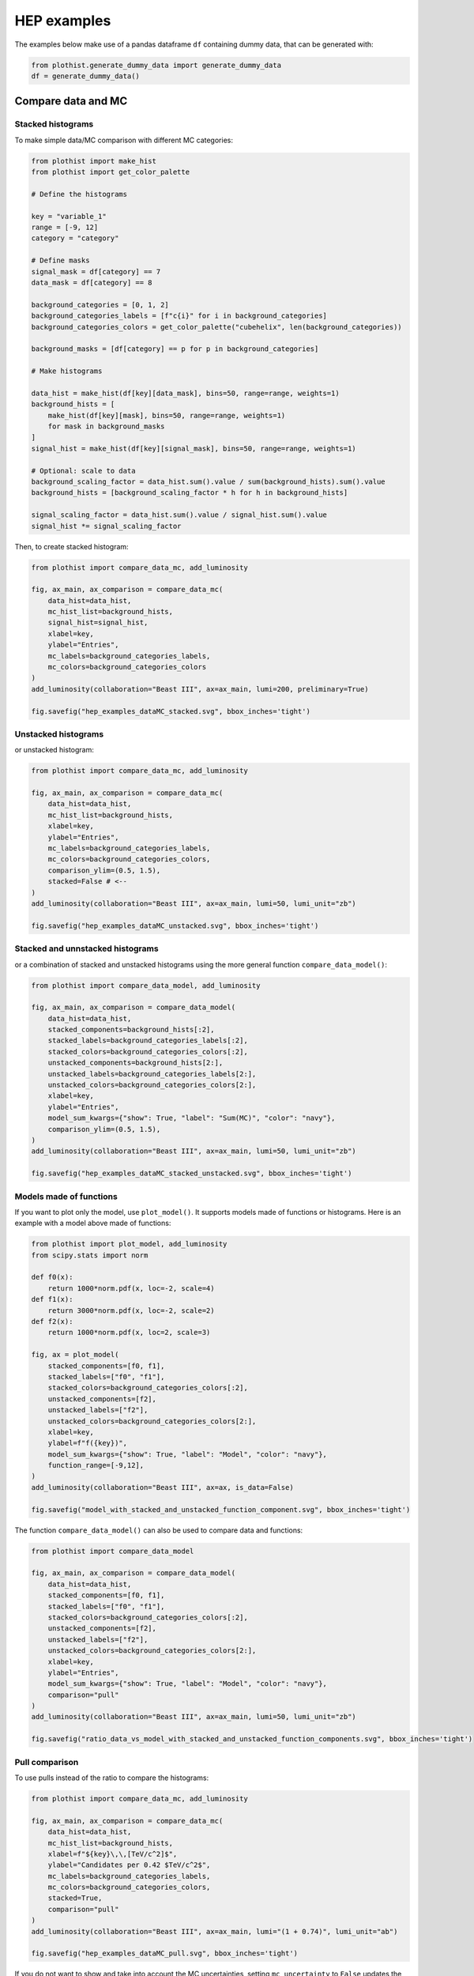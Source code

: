 .. _advanced-hep_examples-label:

============
HEP examples
============

The examples below make use of a pandas dataframe ``df`` containing dummy data, that can be generated with:

.. code-block:: python

    from plothist.generate_dummy_data import generate_dummy_data
    df = generate_dummy_data()


Compare data and MC
===================


Stacked histograms
------------------

To make simple data/MC comparison with different MC categories:

.. code-block:: python

    from plothist import make_hist
    from plothist import get_color_palette

    # Define the histograms

    key = "variable_1"
    range = [-9, 12]
    category = "category"

    # Define masks
    signal_mask = df[category] == 7
    data_mask = df[category] == 8

    background_categories = [0, 1, 2]
    background_categories_labels = [f"c{i}" for i in background_categories]
    background_categories_colors = get_color_palette("cubehelix", len(background_categories))

    background_masks = [df[category] == p for p in background_categories]

    # Make histograms

    data_hist = make_hist(df[key][data_mask], bins=50, range=range, weights=1)
    background_hists = [
        make_hist(df[key][mask], bins=50, range=range, weights=1)
        for mask in background_masks
    ]
    signal_hist = make_hist(df[key][signal_mask], bins=50, range=range, weights=1)

    # Optional: scale to data
    background_scaling_factor = data_hist.sum().value / sum(background_hists).sum().value
    background_hists = [background_scaling_factor * h for h in background_hists]

    signal_scaling_factor = data_hist.sum().value / signal_hist.sum().value
    signal_hist *= signal_scaling_factor

Then, to create stacked histogram:

.. code-block:: python

    from plothist import compare_data_mc, add_luminosity

    fig, ax_main, ax_comparison = compare_data_mc(
        data_hist=data_hist,
        mc_hist_list=background_hists,
        signal_hist=signal_hist,
        xlabel=key,
        ylabel="Entries",
        mc_labels=background_categories_labels,
        mc_colors=background_categories_colors
    )
    add_luminosity(collaboration="Beast III", ax=ax_main, lumi=200, preliminary=True)

    fig.savefig("hep_examples_dataMC_stacked.svg", bbox_inches='tight')


.. image:: ../img/hep_examples_dataMC_stacked.svg
   :alt: Data/MC comparison, stacked plot
   :width: 500


Unstacked histograms
--------------------

or unstacked histogram:

.. code-block:: python

    from plothist import compare_data_mc, add_luminosity

    fig, ax_main, ax_comparison = compare_data_mc(
        data_hist=data_hist,
        mc_hist_list=background_hists,
        xlabel=key,
        ylabel="Entries",
        mc_labels=background_categories_labels,
        mc_colors=background_categories_colors,
        comparison_ylim=(0.5, 1.5),
        stacked=False # <--
    )
    add_luminosity(collaboration="Beast III", ax=ax_main, lumi=50, lumi_unit="zb")

    fig.savefig("hep_examples_dataMC_unstacked.svg", bbox_inches='tight')


.. image:: ../img/hep_examples_dataMC_unstacked.svg
   :alt: Data/MC comparison, stacked plot
   :width: 500

Stacked and unnstacked histograms
---------------------------------

or a combination of stacked and unstacked histograms using the more general function ``compare_data_model()``:

.. code-block:: python

    from plothist import compare_data_model, add_luminosity

    fig, ax_main, ax_comparison = compare_data_model(
        data_hist=data_hist,
        stacked_components=background_hists[:2],
        stacked_labels=background_categories_labels[:2],
        stacked_colors=background_categories_colors[:2],
        unstacked_components=background_hists[2:],
        unstacked_labels=background_categories_labels[2:],
        unstacked_colors=background_categories_colors[2:],
        xlabel=key,
        ylabel="Entries",
        model_sum_kwargs={"show": True, "label": "Sum(MC)", "color": "navy"},
        comparison_ylim=(0.5, 1.5),
    )
    add_luminosity(collaboration="Beast III", ax=ax_main, lumi=50, lumi_unit="zb")

    fig.savefig("hep_examples_dataMC_stacked_unstacked.svg", bbox_inches='tight')

.. image:: ../img/hep_examples_dataMC_stacked_unstacked.svg
   :alt: Data/MC comparison, stacked and unstacked plot with histograms
   :width: 500

Models made of functions
------------------------

If you want to plot only the model, use ``plot_model()``. It supports models made of functions or histograms.
Here is an example with a model above made of functions:

.. code-block:: python

    from plothist import plot_model, add_luminosity
    from scipy.stats import norm

    def f0(x):
        return 1000*norm.pdf(x, loc=-2, scale=4)
    def f1(x):
        return 3000*norm.pdf(x, loc=-2, scale=2)
    def f2(x):
        return 1000*norm.pdf(x, loc=2, scale=3)

    fig, ax = plot_model(
        stacked_components=[f0, f1],
        stacked_labels=["f0", "f1"],
        stacked_colors=background_categories_colors[:2],
        unstacked_components=[f2],
        unstacked_labels=["f2"],
        unstacked_colors=background_categories_colors[2:],
        xlabel=key,
        ylabel=f"f({key})",
        model_sum_kwargs={"show": True, "label": "Model", "color": "navy"},
        function_range=[-9,12],
    )
    add_luminosity(collaboration="Beast III", ax=ax, is_data=False)

    fig.savefig("model_with_stacked_and_unstacked_function_component.svg", bbox_inches='tight')

.. image:: ../img/model_with_stacked_and_unstacked_function_components.svg
   :alt: Plot of a model with stacked and unstacked function components
   :width: 500

The function ``compare_data_model()`` can also be used to compare data and functions:

.. code-block:: python

    from plothist import compare_data_model

    fig, ax_main, ax_comparison = compare_data_model(
        data_hist=data_hist,
        stacked_components=[f0, f1],
        stacked_labels=["f0", "f1"],
        stacked_colors=background_categories_colors[:2],
        unstacked_components=[f2],
        unstacked_labels=["f2"],
        unstacked_colors=background_categories_colors[2:],
        xlabel=key,
        ylabel="Entries",
        model_sum_kwargs={"show": True, "label": "Model", "color": "navy"},
        comparison="pull"
    )
    add_luminosity(collaboration="Beast III", ax=ax_main, lumi=50, lumi_unit="zb")

    fig.savefig("ratio_data_vs_model_with_stacked_and_unstacked_function_components.svg", bbox_inches='tight')

.. image:: ../img/ratio_data_vs_model_with_stacked_and_unstacked_function_components.svg
   :alt: Data/Model comparison, model with stacked and unstacked function components
   :width: 500

Pull comparison
---------------

To use pulls instead of the ratio to compare the histograms:


.. code-block:: python

    from plothist import compare_data_mc, add_luminosity

    fig, ax_main, ax_comparison = compare_data_mc(
        data_hist=data_hist,
        mc_hist_list=background_hists,
        xlabel=f"${key}\,\,[TeV/c^2]$",
        ylabel="Candidates per 0.42 $TeV/c^2$",
        mc_labels=background_categories_labels,
        mc_colors=background_categories_colors,
        stacked=True,
        comparison="pull"
    )
    add_luminosity(collaboration="Beast III", ax=ax_main, lumi="(1 + 0.74)", lumi_unit="ab")

    fig.savefig("hep_examples_dataMC_pull.svg", bbox_inches='tight')


.. image:: ../img/hep_examples_dataMC_pull.svg
   :alt: Data/MC comparison with pull, stacked plot
   :width: 500



If you do not want to show and take into account the MC uncertainties, setting ``mc_uncertainty`` to ``False`` updates the definition of the pulls:

.. code-block:: python

    from plothist import compare_data_mc, add_luminosity

    fig, ax_main, ax_comparison = compare_data_mc(
        data_hist=data_hist,
        mc_hist_list=background_hists,
        xlabel=f"${key}\,\,[eV/c^2]$",
        ylabel="Hits in the LMN per $4.2\\times 10^{-1}\,\,eV/c^2$",
        mc_labels=background_categories_labels,
        mc_colors=background_categories_colors,
        stacked=True,
        comparison="pull",
        mc_uncertainty=False # <--
    )
    add_luminosity(collaboration="Beast III", ax=ax_main, lumi=8.2, lumi_unit="zb", preliminary=True)

    fig.savefig("hep_examples_dataMC_pull_no_MC_stat_unc.svg", bbox_inches='tight')


.. image:: ../img/hep_examples_dataMC_pull_no_MC_stat_unc.svg
   :alt: Data/MC comparison with pull, no MC stat. unc., stacked plot
   :width: 500



Other comparisons
-----------------

Every type of comparisons available with ``plot_comparison()`` are available for ``compare_data_mc()`` (see :ref:`basics-1d_hist_comparison-label`).

Example plot with all comparisons, using the same histograms as above:

.. code-block:: python

    from plothist import (
        create_comparison_figure,
        compare_data_mc,
        add_text,
        set_fitting_ylabel_fontsize,
        plot_comparison
    )
    import matplotlib.pyplot as plt

    fig, axes = create_comparison_figure(
        figsize=(6, 11),
        nrows=5,
        gridspec_kw={"height_ratios": [3.3, 1, 1, 1, 1]},
        hspace=0.3,
    )
    background_sum = sum(background_hists)

    fig, ax_main, ax_comparison = compare_data_mc(
            data_hist=data_hist,
            mc_hist_list=background_hists,
            signal_hist=signal_hist,
            xlabel="",
            ylabel="Entries",
            mc_labels=background_categories_labels,
            mc_colors=background_categories_colors,
            comparison="ratio",
            fig=fig,
            ax_main=axes[0],
            ax_comparison=axes[1],
        )
    add_text(f'  $\mathbf{{→}}$ comparison = "ratio"', ax=ax_comparison, fontsize=13)

    for k_comp, comparison in enumerate(["pull", "relative_difference", "difference"], start=2):

        ax_comparison = axes[k_comp]

        plot_comparison(
            data_hist,
            background_sum,
            ax=ax_comparison,
            comparison=comparison,
            xlabel="",
            h1_label="Data",
            h2_label="Pred.",
            ratio_uncertainty="split",
            hist_1_uncertainty="asymmetrical",
        )
        add_text(f'  $\mathbf{{→}}$ comparison = "{comparison}"', ax=ax_comparison, fontsize=13)
        set_fitting_ylabel_fontsize(ax_comparison)

    axes[-1].set_xlabel(key)

    fig.savefig("hep_all_comparisons.svg", bbox_inches="tight")


.. image:: ../img/hep_all_comparisons.svg
   :alt: Data/MC comparison with all comparisons, stacked plot
   :width: 500



Same example plot but we remove the statistical uncertainties of the model by adding ``mc_uncertainty=False`` in ``compare_data_mc()`` and pass a model histogram without uncertainties to ``plot_comparison()``:

.. code-block:: python

    from plothist import (
        create_comparison_figure,
        compare_data_mc,
        add_text,
        set_fitting_ylabel_fontsize,
        plot_comparison
    )
    import matplotlib.pyplot as plt

    fig, axes = create_comparison_figure(
        figsize=(6, 11),
        nrows=5,
        gridspec_kw={"height_ratios": [3.3, 1, 1, 1, 1]},
        hspace=0.3,
    )
    background_sum = sum(background_hists)

    fig, ax_main, ax_comparison = compare_data_mc(
            data_hist=data_hist,
            mc_hist_list=background_hists,
            signal_hist=signal_hist,
            xlabel="",
            ylabel="Entries",
            mc_labels=background_categories_labels,
            mc_colors=background_categories_colors,
            comparison="ratio",
            fig=fig,
            mc_uncertainty=False,
            ax_main=axes[0],
            ax_comparison=axes[1],
        )
    add_text(f'  $\mathbf{{→}}$ comparison = "ratio"', ax=ax_comparison, fontsize=13)

    for k_comp, comparison in enumerate(["pull", "relative_difference", "difference"], start=2):

        ax_comparison = axes[k_comp]

        # Copy the original histogram and set the uncertainties of the copy to 0.
        background_sum_copy = background_sum.copy()
        background_sum_copy[:] = np.c_[
        background_sum_copy.values(), np.zeros_like(background_sum_copy.values())
        ]

        plot_comparison(
            data_hist,
            background_sum_copy,
            ax=ax_comparison,
            comparison=comparison,
            xlabel="",
            h1_label="Data",
            h2_label="Pred.",
            ratio_uncertainty="split",
            hist_1_uncertainty="asymmetrical",
        )
        if comparison == "pull":
            # Since the uncertainties of the model are neglected, the pull label is "(Data - Pred.)/sigma_Data"
            ax_comparison.set_ylabel(r"$\frac{Data-Pred.}{\sigma_{Data}}$")
        add_text(f'  $\mathbf{{→}}$ comparison = "{comparison}"', ax=ax_comparison, fontsize=13)
        set_fitting_ylabel_fontsize(ax_comparison)

    axes[-1].set_xlabel(key)

    fig.savefig("hep_all_comparisons_no_stat_MC_unc.svg", bbox_inches="tight")



.. image:: ../img/hep_all_comparisons_no_stat_MC_unc.svg
   :alt: Data/MC comparison with all comparisons, no mc uncertainties, stacked plot
   :width: 500



For ``ratio`` or ``relative_difference``, the uncertainties can be split between MC and data (default option) or both can be added to the ratio uncertainty (``ratio_uncertainty="uncorrelated"``). Here are all the possible options:

.. code-block:: python

    from plothist import (
        create_comparison_figure,
        compare_data_mc,
        add_text,
        set_fitting_ylabel_fontsize,
        plot_comparison
    )
    import numpy as np
    import matplotlib.pyplot as plt

    fig, axes = create_comparison_figure(
        figsize=(6, 11),
        nrows=5,
        gridspec_kw={"height_ratios": [3.3, 1, 1, 1, 1]},
        hspace=0.3,
    )

    background_sum = sum(background_hists)

    fig, ax_main, ax_comparison = compare_data_mc(
            data_hist=data_hist,
            mc_hist_list=background_hists,
            signal_hist=signal_hist,
            xlabel="",
            ylabel="Entries",
            mc_labels=background_categories_labels,
            mc_colors=background_categories_colors,
            comparison="ratio",
            ratio_uncertainty="split",
            fig=fig,
            ax_main=axes[0],
            ax_comparison=axes[1],
        )
    add_text(
        f'  $\mathbf{{→}}$ comparison = "ratio", \n  $\mathbf{{→}}$ ratio_uncertainty="split", mc_uncertainty = True',
        ax=ax_comparison,
        fontsize=10,
    )

    for k_comp, (ratio_uncertainty, mc_uncertainty) in enumerate([
        ("uncorrelated", True),
        ("split", False),
        ("uncorrelated", False),
        ], start=2):

        ax_comparison = axes[k_comp]

        # When the uncertainties on the model are neglected, copy the original histogram and set the uncertainties of the copy to 0.
        background_sum_copy = background_sum.copy()
        if not mc_uncertainty:
            background_sum_copy[:] = np.c_[
            background_sum_copy.values(), np.zeros_like(background_sum_copy.values())
        ]

        plot_comparison(
            data_hist,
            background_sum_copy,
            ax=ax_comparison,
            comparison="ratio",
            xlabel="",
            h1_label="Data",
            h2_label="Pred.",
            ratio_uncertainty=ratio_uncertainty,
            hist_1_uncertainty="asymmetrical",
        )
        add_text(
            f'  $\mathbf{{→}}$ comparison = "ratio", \n  $\mathbf{{→}}$ ratio_uncertainty="{ratio_uncertainty}", mc_uncertainty = {mc_uncertainty}',
            ax=ax_comparison,
            fontsize=10,
        )
        set_fitting_ylabel_fontsize(ax_comparison)

    axes[-1].set_xlabel(key)

    fig.savefig("hep_comparisons_ratio_options.svg", bbox_inches="tight")



.. image:: ../img/hep_comparisons_ratio_options.svg
   :alt: Data/MC comparison with all comparisons option for ratio
   :width: 500




Advanced
========

Flatten 2D variable
-------------------

Compare data and stacked histogram for a flatten 2D variable:

.. code-block:: python

    from plothist import make_2d_hist, get_color_palette
    from plothist import compare_data_mc, add_luminosity

    # Define the histograms

    key1 = "variable_1"
    key2 = "variable_2"
    # Bins [-10,0], [0,10] for variable 1,
    # and bins [-10,-5], [-5,0], [0,5], [5,10] for variable 2
    bins = [[-10, 0, 10], [-10, -5, 0, 5, 10]]
    category = "category"

    # Define datasets

    signal_mask = df[category] == 7
    data_mask = df[category] == 8

    background_categories = [0, 1, 2, 3, 4, 5, 6]
    background_categories_labels = [f"c{i}" for i in background_categories]
    background_categories_colors = get_color_palette("cubehelix", len(background_categories))

    background_masks = [df[category] == p for p in background_categories]

    # Make histograms

    data_hist = make_2d_hist(
        [df[key][data_mask] for key in [key1, key2]], bins=bins, weights=1
    )
    background_hists = [
        make_2d_hist([df[key][mask] for key in [key1, key2]], bins=bins, weights=1)
        for mask in background_masks
    ]
    signal_hist = make_2d_hist(
        [df[key][signal_mask] for key in [key1, key2]], bins=bins, weights=1
    )

    # Compare data and stacked histogram
    fig, ax_main, ax_comparison = compare_data_mc(
        data_hist=data_hist,
        mc_hist_list=background_hists,
        signal_hist=signal_hist,
        xlabel=rf"({key1} $\times$ {key2}) bin",
        ylabel="Entries",
        mc_labels=background_categories_labels,
        mc_colors=background_categories_colors,
        flatten_2d_hist=True, # <--
    )

    add_luminosity(collaboration="Beast III", ax=ax_main, lumi=50, lumi_unit="zb")
    ax_main.legend(ncol=3, fontsize=10, loc="upper left")

    fig.savefig("hep_examples_dataMC_flatten2D.svg", bbox_inches='tight')


.. image:: ../img/hep_examples_dataMC_flatten2D.svg
   :alt: Data/MC comparison, flatten variable
   :width: 500

